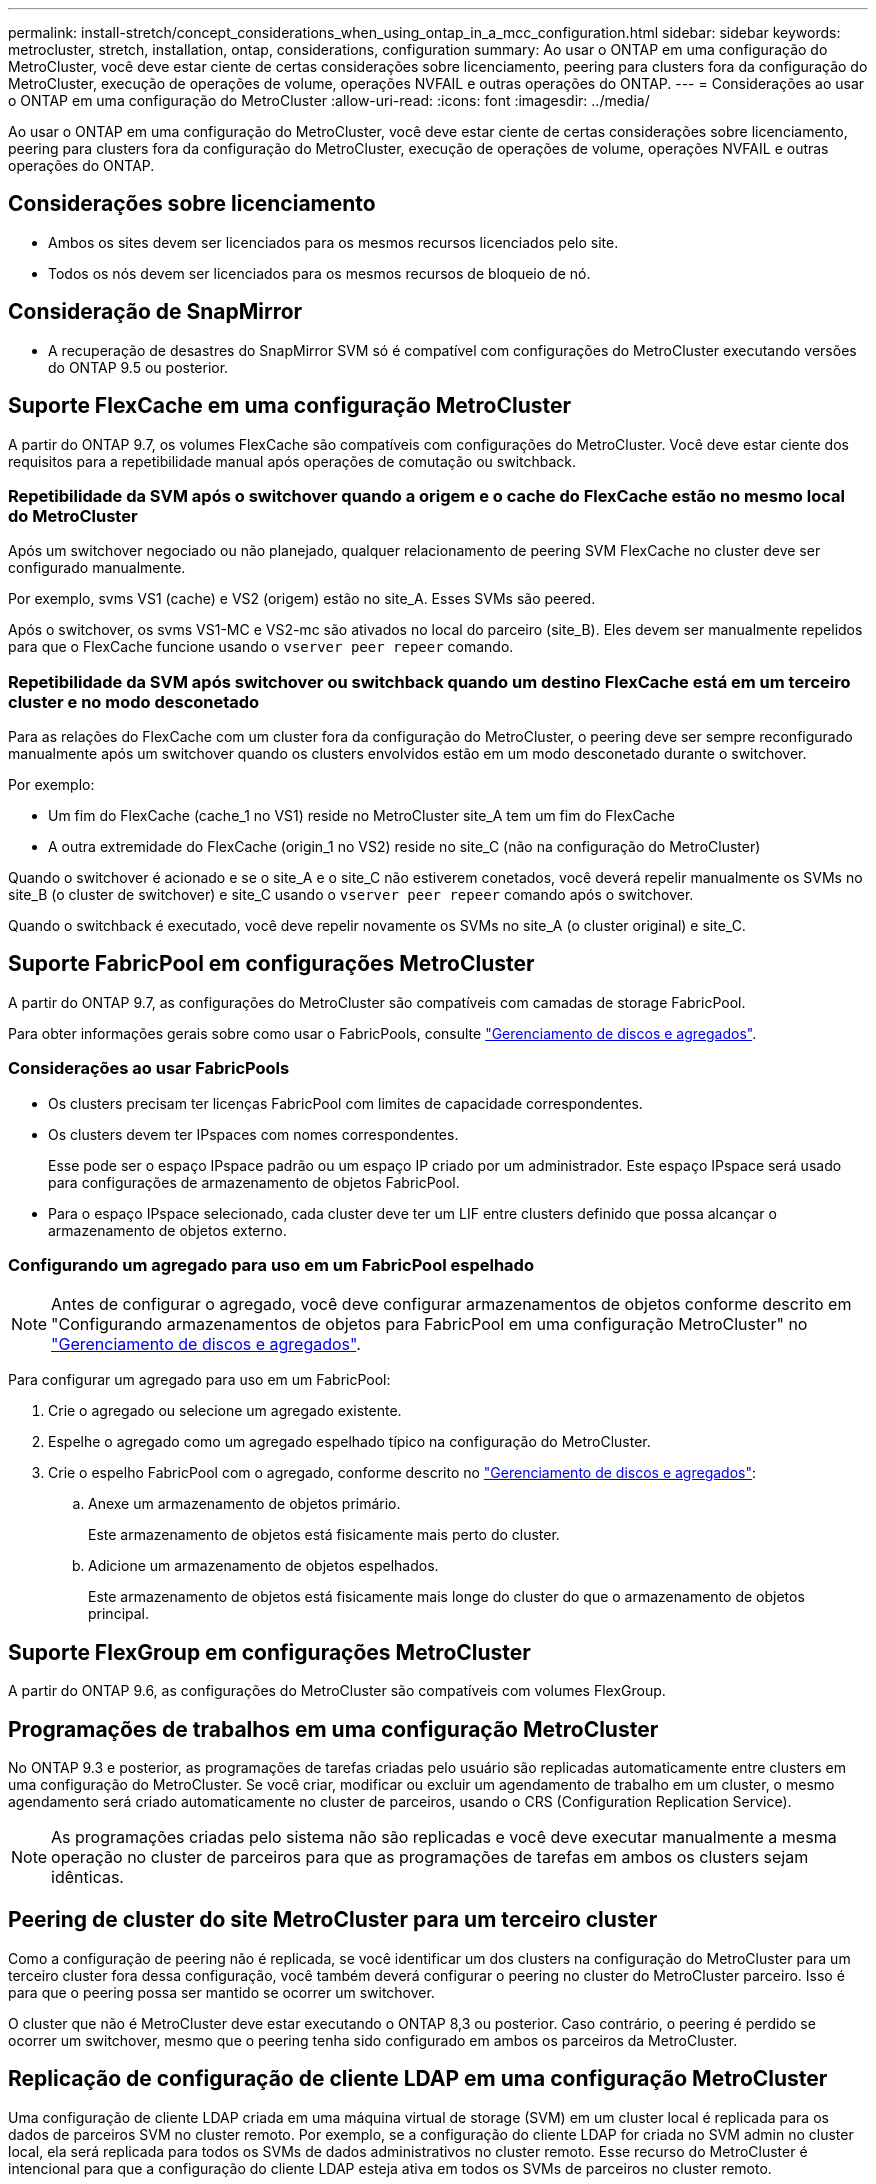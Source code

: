 ---
permalink: install-stretch/concept_considerations_when_using_ontap_in_a_mcc_configuration.html 
sidebar: sidebar 
keywords: metrocluster, stretch, installation, ontap, considerations, configuration 
summary: Ao usar o ONTAP em uma configuração do MetroCluster, você deve estar ciente de certas considerações sobre licenciamento, peering para clusters fora da configuração do MetroCluster, execução de operações de volume, operações NVFAIL e outras operações do ONTAP. 
---
= Considerações ao usar o ONTAP em uma configuração do MetroCluster
:allow-uri-read: 
:icons: font
:imagesdir: ../media/


[role="lead"]
Ao usar o ONTAP em uma configuração do MetroCluster, você deve estar ciente de certas considerações sobre licenciamento, peering para clusters fora da configuração do MetroCluster, execução de operações de volume, operações NVFAIL e outras operações do ONTAP.



== Considerações sobre licenciamento

* Ambos os sites devem ser licenciados para os mesmos recursos licenciados pelo site.
* Todos os nós devem ser licenciados para os mesmos recursos de bloqueio de nó.




== Consideração de SnapMirror

* A recuperação de desastres do SnapMirror SVM só é compatível com configurações do MetroCluster executando versões do ONTAP 9.5 ou posterior.




== Suporte FlexCache em uma configuração MetroCluster

A partir do ONTAP 9.7, os volumes FlexCache são compatíveis com configurações do MetroCluster. Você deve estar ciente dos requisitos para a repetibilidade manual após operações de comutação ou switchback.



=== Repetibilidade da SVM após o switchover quando a origem e o cache do FlexCache estão no mesmo local do MetroCluster

Após um switchover negociado ou não planejado, qualquer relacionamento de peering SVM FlexCache no cluster deve ser configurado manualmente.

Por exemplo, svms VS1 (cache) e VS2 (origem) estão no site_A. Esses SVMs são peered.

Após o switchover, os svms VS1-MC e VS2-mc são ativados no local do parceiro (site_B). Eles devem ser manualmente repelidos para que o FlexCache funcione usando o `vserver peer repeer` comando.



=== Repetibilidade da SVM após switchover ou switchback quando um destino FlexCache está em um terceiro cluster e no modo desconetado

Para as relações do FlexCache com um cluster fora da configuração do MetroCluster, o peering deve ser sempre reconfigurado manualmente após um switchover quando os clusters envolvidos estão em um modo desconetado durante o switchover.

Por exemplo:

* Um fim do FlexCache (cache_1 no VS1) reside no MetroCluster site_A tem um fim do FlexCache
* A outra extremidade do FlexCache (origin_1 no VS2) reside no site_C (não na configuração do MetroCluster)


Quando o switchover é acionado e se o site_A e o site_C não estiverem conetados, você deverá repelir manualmente os SVMs no site_B (o cluster de switchover) e site_C usando o `vserver peer repeer` comando após o switchover.

Quando o switchback é executado, você deve repelir novamente os SVMs no site_A (o cluster original) e site_C.



== Suporte FabricPool em configurações MetroCluster

A partir do ONTAP 9.7, as configurações do MetroCluster são compatíveis com camadas de storage FabricPool.

Para obter informações gerais sobre como usar o FabricPools, consulte link:https://docs.netapp.com/ontap-9/topic/com.netapp.doc.dot-cm-psmg/home.html["Gerenciamento de discos e agregados"^].



=== Considerações ao usar FabricPools

* Os clusters precisam ter licenças FabricPool com limites de capacidade correspondentes.
* Os clusters devem ter IPspaces com nomes correspondentes.
+
Esse pode ser o espaço IPspace padrão ou um espaço IP criado por um administrador. Este espaço IPspace será usado para configurações de armazenamento de objetos FabricPool.

* Para o espaço IPspace selecionado, cada cluster deve ter um LIF entre clusters definido que possa alcançar o armazenamento de objetos externo.




=== Configurando um agregado para uso em um FabricPool espelhado


NOTE: Antes de configurar o agregado, você deve configurar armazenamentos de objetos conforme descrito em "Configurando armazenamentos de objetos para FabricPool em uma configuração MetroCluster" no link:https://docs.netapp.com/ontap-9/topic/com.netapp.doc.dot-cm-psmg/home.html["Gerenciamento de discos e agregados"^].

Para configurar um agregado para uso em um FabricPool:

. Crie o agregado ou selecione um agregado existente.
. Espelhe o agregado como um agregado espelhado típico na configuração do MetroCluster.
. Crie o espelho FabricPool com o agregado, conforme descrito no link:https://docs.netapp.com/ontap-9/topic/com.netapp.doc.dot-cm-psmg/home.html["Gerenciamento de discos e agregados"^]:
+
.. Anexe um armazenamento de objetos primário.
+
Este armazenamento de objetos está fisicamente mais perto do cluster.

.. Adicione um armazenamento de objetos espelhados.
+
Este armazenamento de objetos está fisicamente mais longe do cluster do que o armazenamento de objetos principal.







== Suporte FlexGroup em configurações MetroCluster

A partir do ONTAP 9.6, as configurações do MetroCluster são compatíveis com volumes FlexGroup.



== Programações de trabalhos em uma configuração MetroCluster

No ONTAP 9.3 e posterior, as programações de tarefas criadas pelo usuário são replicadas automaticamente entre clusters em uma configuração do MetroCluster. Se você criar, modificar ou excluir um agendamento de trabalho em um cluster, o mesmo agendamento será criado automaticamente no cluster de parceiros, usando o CRS (Configuration Replication Service).


NOTE: As programações criadas pelo sistema não são replicadas e você deve executar manualmente a mesma operação no cluster de parceiros para que as programações de tarefas em ambos os clusters sejam idênticas.



== Peering de cluster do site MetroCluster para um terceiro cluster

Como a configuração de peering não é replicada, se você identificar um dos clusters na configuração do MetroCluster para um terceiro cluster fora dessa configuração, você também deverá configurar o peering no cluster do MetroCluster parceiro. Isso é para que o peering possa ser mantido se ocorrer um switchover.

O cluster que não é MetroCluster deve estar executando o ONTAP 8,3 ou posterior. Caso contrário, o peering é perdido se ocorrer um switchover, mesmo que o peering tenha sido configurado em ambos os parceiros da MetroCluster.



== Replicação de configuração de cliente LDAP em uma configuração MetroCluster

Uma configuração de cliente LDAP criada em uma máquina virtual de storage (SVM) em um cluster local é replicada para os dados de parceiros SVM no cluster remoto. Por exemplo, se a configuração do cliente LDAP for criada no SVM admin no cluster local, ela será replicada para todos os SVMs de dados administrativos no cluster remoto. Esse recurso do MetroCluster é intencional para que a configuração do cliente LDAP esteja ativa em todos os SVMs de parceiros no cluster remoto.



== Diretrizes de criação de LIF e rede para configurações do MetroCluster

Você deve estar ciente de como LIFs são criados e replicados em uma configuração do MetroCluster. Você também deve saber sobre o requisito de consistência para que você possa tomar as decisões adequadas ao configurar sua rede.

.Informações relacionadas
https://docs.netapp.com/ontap-9/topic/com.netapp.doc.dot-cm-concepts/home.html["Conceitos de ONTAP"^]



=== Requisitos de replicação de objeto IPspace e configuração de sub-rede

Você deve estar ciente dos requisitos para replicar objetos IPspace no cluster de parceiros e para configurar sub-redes e IPv6 em uma configuração do MetroCluster.



==== Replicação IPspace

Você deve considerar as diretrizes a seguir enquanto replica objetos IPspace para o cluster de parceiros:

* Os nomes de IPspace dos dois locais devem corresponder.
* Os objetos IPspace devem ser replicados manualmente para o cluster do parceiro.
+
Quaisquer máquinas virtuais de armazenamento (SVMs) que sejam criadas e atribuídas a um IPspace antes que o IPspace seja replicado não serão replicadas para o cluster de parceiros.





==== Configuração de sub-rede

Você deve considerar as seguintes diretrizes ao configurar sub-redes em uma configuração do MetroCluster:

* Ambos os clusters da configuração do MetroCluster devem ter uma sub-rede no mesmo espaço IPspace com o mesmo nome de sub-rede, sub-rede, domínio de broadcast e gateway.
* Os intervalos de IP dos dois clusters devem ser diferentes.
+
No exemplo a seguir, os intervalos de IP são diferentes:

+
[listing]
----
cluster_A::> network subnet show

IPspace: Default
Subnet                     Broadcast                   Avail/
Name      Subnet           Domain    Gateway           Total    Ranges
--------- ---------------- --------- ------------      -------  ---------------
subnet1   192.168.2.0/24   Default   192.168.2.1       10/10    192.168.2.11-192.168.2.20

cluster_B::> network subnet show
 IPspace: Default
Subnet                     Broadcast                   Avail/
Name      Subnet           Domain    Gateway           Total    Ranges
--------- ---------------- --------- ------------     --------  ---------------
subnet1   192.168.2.0/24   Default   192.168.2.1       10/10    192.168.2.21-192.168.2.30
----




==== Configuração IPv6

Se o IPv6 estiver configurado em um site, o IPv6 também deve ser configurado no outro site.



=== Requisitos para criação de LIF em uma configuração MetroCluster

Você deve estar ciente dos requisitos para criar LIFs ao configurar sua rede em uma configuração do MetroCluster.

Você deve considerar as seguintes diretrizes ao criar LIFs:

* Fibre Channel: Você precisa usar VSAN esticada ou tecidos esticados.
* IP/iSCSI: Você deve usar a rede estendida da camada 2.
* Broadcasts ARP: Você deve habilitar broadcasts ARP entre os dois clusters.
* LIFs duplicadas: Você não deve criar vários LIFs com o mesmo endereço IP (LIFs duplicadas) em um espaço IPspace.
* Configurações NFS e SAN: Você precisa usar diferentes máquinas virtuais de storage (SVMs) para agregados sem espelhamento e espelhados.
* Você deve criar um objeto de sub-rede antes de criar um LIF. Um objeto de sub-rede permite que o ONTAP determine destinos de failover no cluster de destino porque tem um domínio de broadcast associado.




==== Verifique a criação de LIF

Você pode confirmar a criação bem-sucedida de um LIF em uma configuração do MetroCluster executando o `metrocluster check lif show` comando. Se você encontrar algum problema ao criar o LIF, você pode usar o `metrocluster check lif repair-placement` comando para corrigir os problemas.



=== Requisitos e problemas de replicação e posicionamento de LIF

Você deve estar ciente dos requisitos de replicação do LIF em uma configuração do MetroCluster. Você também deve saber como um LIF replicado é colocado em um cluster de parceiros e estar ciente dos problemas que ocorrem quando a replicação LIF ou o posicionamento de LIF falha.



==== Replicação de LIFs para o cluster de parceiros

Quando você cria um LIF em um cluster em uma configuração do MetroCluster, o LIF é replicado no cluster de parceiros. LIFs não são colocados em uma base de nome individual. Para disponibilidade de LIFs após uma operação de switchover, o processo de colocação de LIF verifica se as portas são capazes de hospedar o LIF com base em verificações de acessibilidade e atributos de porta.

O sistema deve atender às seguintes condições para colocar as LIFs replicadas no cluster de parceiros:

|===


| Condição | Tipo de LIF: FC | Tipo de LIF: IP/iSCSI 


 a| 
Identificação do nó
 a| 
O ONTAP tenta colocar o LIF replicado no parceiro de recuperação de desastres (DR) do nó no qual ele foi criado.

Se o parceiro de DR não estiver disponível, o parceiro auxiliar de DR será usado para colocação.
 a| 
O ONTAP tenta colocar o LIF replicado no parceiro de DR do nó no qual ele foi criado.

Se o parceiro de DR não estiver disponível, o parceiro auxiliar de DR será usado para colocação.



 a| 
Identificação da porta
 a| 
O ONTAP identifica as portas de destino FC conectadas no cluster de DR.
 a| 
As portas no cluster de DR que estão no mesmo espaço IPspace que o LIF de origem são selecionadas para uma verificação de acessibilidade.

Se não houver portas no cluster de DR no mesmo IPspace, o LIF não pode ser colocado.

Todas as portas no cluster de DR que já estão hospedando um LIF no mesmo espaço IPspace e sub-rede são marcadas automaticamente como alcançáveis e podem ser usadas para o posicionamento. Essas portas não estão incluídas na verificação de acessibilidade.



 a| 
Verificação de acessibilidade
 a| 
A acessibilidade é determinada verificando a conetividade da malha de origem WWN nas portas do cluster de DR.

Se a mesma malha não estiver presente no local de DR, o LIF será colocado em uma porta aleatória no parceiro de DR.
 a| 
A acessibilidade é determinada pela resposta a um broadcast ARP (Address Resolution Protocol) de cada porta identificada anteriormente no cluster de DR para o endereço IP de origem do LIF a ser colocado.

Para que as verificações de acessibilidade sejam bem-sucedidas, os broadcasts ARP devem ser permitidos entre os dois clusters.

Cada porta que recebe uma resposta do LIF de origem será marcada como possível para o posicionamento.



 a| 
Seleção da porta
 a| 
O ONTAP categoriza as portas com base em atributos como tipo e velocidade do adaptador e, em seguida, seleciona as portas com atributos correspondentes.

Se nenhuma porta com atributos correspondentes for encontrada, o LIF será colocado em uma porta conetada aleatória no parceiro DR.
 a| 
A partir das portas marcadas como alcançáveis durante a verificação de acessibilidade, o ONTAP prefere as portas que estão no domínio de broadcast associado à sub-rede do LIF.

Se não houver portas de rede disponíveis no cluster de DR que estejam no domínio de broadcast associado à sub-rede do LIF, o ONTAP selecionará portas que tenham acessibilidade ao LIF de origem.

Se não houver portas com acessibilidade ao LIF de origem, uma porta será selecionada do domínio de broadcast associado à sub-rede do LIF de origem e, se nenhum domínio de broadcast existir, uma porta aleatória será selecionada.

O ONTAP categoriza as portas com base em atributos como tipo de adaptador, tipo de interface e velocidade e, em seguida, seleciona as portas com atributos correspondentes.



 a| 
Colocação de LIF
 a| 
A partir das portas alcançáveis, o ONTAP seleciona a porta menos carregada para colocação.
 a| 
A partir das portas selecionadas, o ONTAP seleciona a porta menos carregada para colocação.

|===


==== Colocação de LIFs replicadas quando o nó do parceiro de DR está inativo

Quando um iSCSI ou FC LIF é criado em um nó cujo parceiro de DR foi assumido, o LIF replicado é colocado no nó do parceiro auxiliar de DR. Após uma operação subsequente de giveback, os LIFs não são movidos automaticamente para o parceiro DR. Isso pode levar a que os LIFs se concentrem em um único nó no cluster de parceiros. Durante uma operação de switchover do MetroCluster, tentativas subsequentes de mapear LUNs pertencentes à máquina virtual de storage (SVM) falham.

Você deve executar o `metrocluster check lif show` comando após uma operação de aquisição ou operação de giveback para verificar se o posicionamento de LIF está correto. Se existirem erros, pode executar o `metrocluster check lif repair-placement` comando para resolver os problemas.



==== Erros de colocação de LIF

Os erros de colocação de LIF que são exibidos pelo `metrocluster check lif show` comando são retidos após uma operação de comutação. Se o `network interface modify` comando , `network interface rename` ou `network interface delete` for emitido para um LIF com um erro de posicionamento, o erro será removido e não aparecerá na saída do `metrocluster check lif show` comando.



==== Falha de replicação de LIF

Você também pode verificar se a replicação do LIF foi bem-sucedida usando o `metrocluster check lif show` comando. Uma mensagem EMS é exibida se a replicação LIF falhar.

Você pode corrigir uma falha de replicação executando o `metrocluster check lif repair-placement` comando para qualquer LIF que não consiga encontrar uma porta correta. Você deve resolver quaisquer falhas de replicação de LIF o mais rápido possível para verificar a disponibilidade de LIF durante uma operação de switchover de MetroCluster.


NOTE: Mesmo que o SVM de origem esteja inativo, o posicionamento de LIF pode continuar normalmente se houver um LIF pertencente a um SVM diferente em uma porta com o mesmo espaço IPspace e rede no SVM de destino.



=== Criação de volume em um agregado raiz

O sistema não permite a criação de novos volumes no agregado raiz (um agregado com uma política de HA do CFO) de um nó em uma configuração do MetroCluster.

Devido a essa restrição, os agregados de raiz não podem ser adicionados a um SVM usando o `vserver add-aggregates` comando.



== Recuperação de desastres do SVM em uma configuração de MetroCluster

A partir do ONTAP 9.5, as máquinas virtuais de storage ativo (SVMs) em uma configuração do MetroCluster podem ser usadas como fontes com o recurso de recuperação de desastres do SnapMirror SVM. O SVM de destino deve estar no terceiro cluster fora da configuração do MetroCluster.

Você deve estar ciente dos seguintes requisitos e limitações de uso de SVMs com recuperação de desastres do SnapMirror:

* Somente um SVM ativo em uma configuração do MetroCluster pode ser a fonte de uma relação de recuperação de desastres do SVM.
+
Uma fonte pode ser uma SVM de origem sincronizada antes do switchover ou um SVM de destino de sincronização após o switchover.

* Quando uma configuração do MetroCluster está em um estado estável, o SVM de destino de sincronização do MetroCluster não pode ser a fonte de uma relação de recuperação de desastres do SVM, já que os volumes não estão online.
+
A imagem a seguir mostra o comportamento de recuperação de desastres do SVM em um estado estável:

+
image::../media/svm_dr_normal_behavior.gif[comportamento normal do svm dr]

* Quando o SVM de origem sincronizada é a fonte de uma relação SVM DR, as informações de origem no relacionamento de SVM DR são replicadas para o parceiro MetroCluster.
+
Isso permite que as atualizações do SVM DR continuem após um switchover, conforme mostrado na imagem a seguir:

+
image::../media/svm_dr_image_2.gif[imagem svm dr 2]

* Durante os processos de switchover e switchback, a replicação para o destino SVM DR pode falhar.
+
No entanto, após a conclusão do processo de comutação ou switchback, as próximas atualizações agendadas do SVM DR serão bem-sucedidas.



Consulte a seção ""replicando a configuração do SVM"" no https://docs.netapp.com/ontap-9/topic/com.netapp.doc.pow-dap/GUID-983EDECC-A085-46DC-AF11-6FF9C474ABAE.html["Proteção de dados com a CLI"^] para obter detalhes sobre como configurar um relacionamento de DR do SVM.



=== Ressincronização da SVM em um local de recuperação de desastre

Durante a ressincronização, a fonte de recuperação de desastres (DR) de máquinas virtuais de storage (SVMs) na configuração MetroCluster é restaurada a partir do SVM de destino no local que não é MetroCluster.

Durante a ressincronização, o SVM de origem (cluster_A) atua temporariamente como SVM de destino, conforme mostrado na imagem a seguir:

image::../media/svm_dr_resynchronization.gif[ressincronização da svm dr]



==== Se um switchover não planejado ocorrer durante a ressincronização

Switchovers não planejados que ocorrem durante a ressincronização interromperão a transferência de ressincronização. Se ocorrer um switchover não planejado, as seguintes condições são verdadeiras:

* O SVM de destino no local do MetroCluster (que era uma fonte SVM antes da ressincronização) permanece como um SVM de destino. O SVM no cluster de parceiros continuará mantendo seu subtipo e inativo.
* A relação do SnapMirror deve ser recriada manualmente com o SVM de destino de sincronização como destino.
* A relação SnapMirror não aparece na saída do show do SnapMirror após um switchover no local sobrevivente, a menos que uma operação de criação do SnapMirror seja executada.




==== Execução do switchback após um switchover não planejado durante a ressincronização

Para executar com sucesso o processo de switchback, a relação de ressincronização deve ser quebrada e excluída. O switchback não é permitido se houver algum SVMs de destino de DR do SnapMirror na configuração do MetroCluster ou se o cluster tiver um SVM de subtipo "dp-destination".



== Saída dos comandos show de disco de armazenamento e shelf de armazenamento show show em uma configuração Stretch MetroCluster de dois nós

Em uma configuração Stretch MetroCluster de dois nós, `is-local-attach` o campo dos `storage disk show` comandos e `storage shelf show` mostra todos os discos e compartimentos de storage como locais, independentemente do nó ao qual eles estão conetados.



== A saída para o comando storage Aggregate plex show é indeterminada após um switchover do MetroCluster

Quando você executa o `storage aggregate plex show` comando após um switchover do MetroCluster, o status de plex0 do agregado de raiz comutada é indeterminado e é exibido como `failed`. Durante este tempo, a raiz comutada não é atualizada. O estado real deste Plex só pode ser determinado após a fase de cicatrização do MetroCluster.



== Modificação de volumes para definir o sinalizador NVFAIL em caso de comutação

Você pode modificar um volume para que o sinalizador NVFAIL seja definido no volume em caso de um switchover MetroCluster. O sinalizador NVFAIL faz com que o volume seja vedado de qualquer modificação. Isso é necessário para volumes que precisam ser tratados como se as gravações confirmadas no volume fossem perdidas após o switchover.


NOTE: Nas versões do ONTAP anteriores a 9,0, o sinalizador NVFAIL é usado para cada switchover. No ONTAP 9.0 e versões posteriores, o switchover não planejado (USO) é usado.

.Passos
. Ative a configuração do MetroCluster para acionar o NVFAIL no switchover definindo o `vol -dr-force-nvfail` parâmetro como "'on'":
+
`vol modify -vserver _vserver-name_ -volume _volume-name_ -dr-force-nvfail on`


